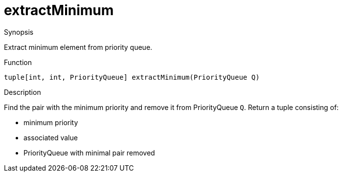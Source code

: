 
[[PriorityQueue-extractMinimum]]
# extractMinimum
:concept: util/PriorityQueue/extractMinimum

.Synopsis
Extract minimum element from priority queue.

.Function
`tuple[int, int, PriorityQueue] extractMinimum(PriorityQueue Q)`

.Usage

.Description
Find the pair with the minimum priority and remove it from PriorityQueue `Q`.
Return a tuple consisting of:

*  minimum priority
*  associated value
*  PriorityQueue with minimal pair removed

.Examples

.Benefits

.Pitfalls


:leveloffset: +1

:leveloffset: -1